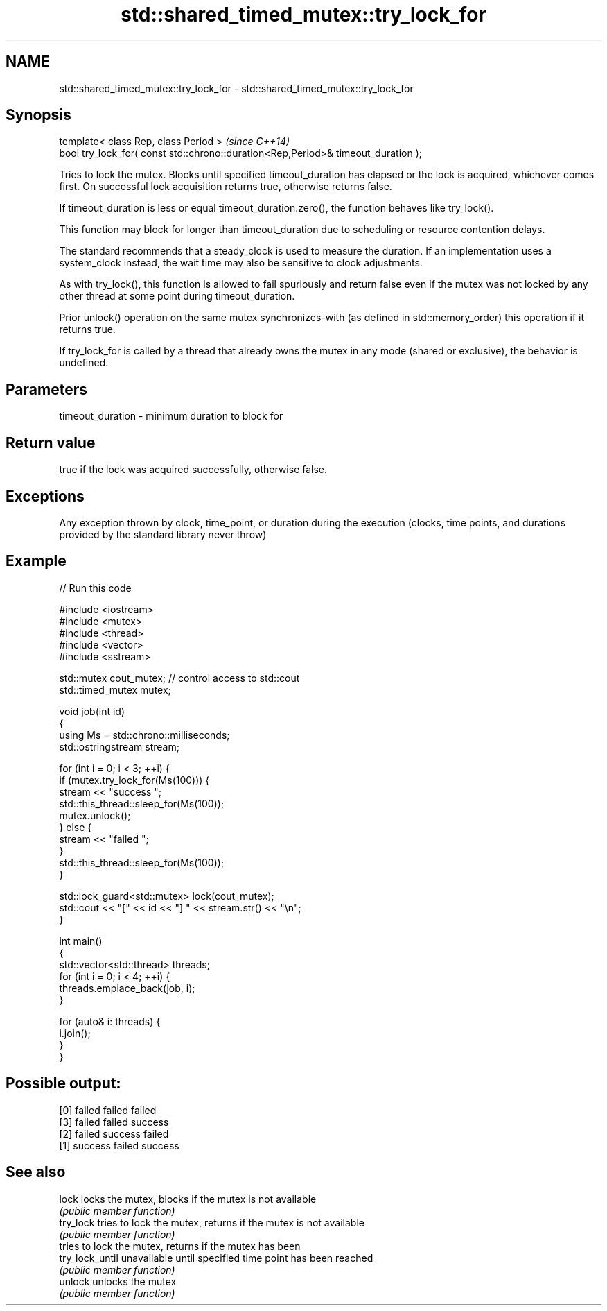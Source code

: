 .TH std::shared_timed_mutex::try_lock_for 3 "2020.03.24" "http://cppreference.com" "C++ Standard Libary"
.SH NAME
std::shared_timed_mutex::try_lock_for \- std::shared_timed_mutex::try_lock_for

.SH Synopsis
   template< class Rep, class Period >                                              \fI(since C++14)\fP
   bool try_lock_for( const std::chrono::duration<Rep,Period>& timeout_duration );

   Tries to lock the mutex. Blocks until specified timeout_duration has elapsed or the lock is acquired, whichever comes first. On successful lock acquisition returns true, otherwise returns false.

   If timeout_duration is less or equal timeout_duration.zero(), the function behaves like try_lock().

   This function may block for longer than timeout_duration due to scheduling or resource contention delays.

   The standard recommends that a steady_clock is used to measure the duration. If an implementation uses a system_clock instead, the wait time may also be sensitive to clock adjustments.

   As with try_lock(), this function is allowed to fail spuriously and return false even if the mutex was not locked by any other thread at some point during timeout_duration.

   Prior unlock() operation on the same mutex synchronizes-with (as defined in std::memory_order) this operation if it returns true.

   If try_lock_for is called by a thread that already owns the mutex in any mode (shared or exclusive), the behavior is undefined.

.SH Parameters

   timeout_duration - minimum duration to block for

.SH Return value

   true if the lock was acquired successfully, otherwise false.

.SH Exceptions

   Any exception thrown by clock, time_point, or duration during the execution (clocks, time points, and durations provided by the standard library never throw)

.SH Example

   
// Run this code

 #include <iostream>
 #include <mutex>
 #include <thread>
 #include <vector>
 #include <sstream>

 std::mutex cout_mutex; // control access to std::cout
 std::timed_mutex mutex;

 void job(int id)
 {
     using Ms = std::chrono::milliseconds;
     std::ostringstream stream;

     for (int i = 0; i < 3; ++i) {
         if (mutex.try_lock_for(Ms(100))) {
             stream << "success ";
             std::this_thread::sleep_for(Ms(100));
             mutex.unlock();
         } else {
             stream << "failed ";
         }
         std::this_thread::sleep_for(Ms(100));
     }

     std::lock_guard<std::mutex> lock(cout_mutex);
     std::cout << "[" << id << "] " << stream.str() << "\\n";
 }

 int main()
 {
     std::vector<std::thread> threads;
     for (int i = 0; i < 4; ++i) {
         threads.emplace_back(job, i);
     }

     for (auto& i: threads) {
         i.join();
     }
 }

.SH Possible output:

 [0] failed failed failed
 [3] failed failed success
 [2] failed success failed
 [1] success failed success

.SH See also

   lock           locks the mutex, blocks if the mutex is not available
                  \fI(public member function)\fP
   try_lock       tries to lock the mutex, returns if the mutex is not available
                  \fI(public member function)\fP
                  tries to lock the mutex, returns if the mutex has been
   try_lock_until unavailable until specified time point has been reached
                  \fI(public member function)\fP
   unlock         unlocks the mutex
                  \fI(public member function)\fP
